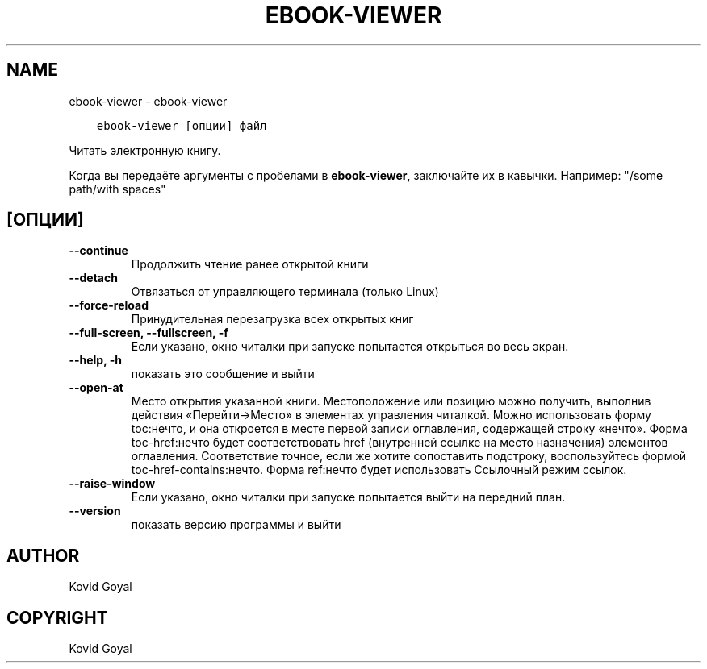 .\" Man page generated from reStructuredText.
.
.TH "EBOOK-VIEWER" "1" "апреля 19, 2021" "5.16.1" "calibre"
.SH NAME
ebook-viewer \- ebook-viewer
.
.nr rst2man-indent-level 0
.
.de1 rstReportMargin
\\$1 \\n[an-margin]
level \\n[rst2man-indent-level]
level margin: \\n[rst2man-indent\\n[rst2man-indent-level]]
-
\\n[rst2man-indent0]
\\n[rst2man-indent1]
\\n[rst2man-indent2]
..
.de1 INDENT
.\" .rstReportMargin pre:
. RS \\$1
. nr rst2man-indent\\n[rst2man-indent-level] \\n[an-margin]
. nr rst2man-indent-level +1
.\" .rstReportMargin post:
..
.de UNINDENT
. RE
.\" indent \\n[an-margin]
.\" old: \\n[rst2man-indent\\n[rst2man-indent-level]]
.nr rst2man-indent-level -1
.\" new: \\n[rst2man-indent\\n[rst2man-indent-level]]
.in \\n[rst2man-indent\\n[rst2man-indent-level]]u
..
.INDENT 0.0
.INDENT 3.5
.sp
.nf
.ft C
ebook\-viewer [опции] файл
.ft P
.fi
.UNINDENT
.UNINDENT
.sp
Читать электронную книгу.
.sp
Когда вы передаёте аргументы с пробелами в \fBebook\-viewer\fP, заключайте их в кавычки. Например: "/some path/with spaces"
.SH [ОПЦИИ]
.INDENT 0.0
.TP
.B \-\-continue
Продолжить чтение ранее открытой книги
.UNINDENT
.INDENT 0.0
.TP
.B \-\-detach
Отвязаться от управляющего терминала (только Linux)
.UNINDENT
.INDENT 0.0
.TP
.B \-\-force\-reload
Принудительная перезагрузка всех открытых книг
.UNINDENT
.INDENT 0.0
.TP
.B \-\-full\-screen, \-\-fullscreen, \-f
Если указано, окно читалки при запуске попытается открыться во весь экран.
.UNINDENT
.INDENT 0.0
.TP
.B \-\-help, \-h
показать это сообщение и выйти
.UNINDENT
.INDENT 0.0
.TP
.B \-\-open\-at
Место открытия указанной книги. Местоположение или позицию можно получить, выполнив действия «Перейти\->Место» в элементах управления читалкой. Можно использовать форму toc:нечто, и она откроется в месте первой записи оглавления, содержащей строку «нечто». Форма toc\-href:нечто будет соответствовать href (внутренней ссылке на место назначения) элементов оглавления. Соответствие точное, если же хотите сопоставить подстроку, воспользуйтесь формой toc\-href\-contains:нечто. Форма ref:нечто будет использовать Ссылочный режим cсылок.
.UNINDENT
.INDENT 0.0
.TP
.B \-\-raise\-window
Если указано, окно читалки при запуске попытается выйти на передний план.
.UNINDENT
.INDENT 0.0
.TP
.B \-\-version
показать версию программы и выйти
.UNINDENT
.SH AUTHOR
Kovid Goyal
.SH COPYRIGHT
Kovid Goyal
.\" Generated by docutils manpage writer.
.
